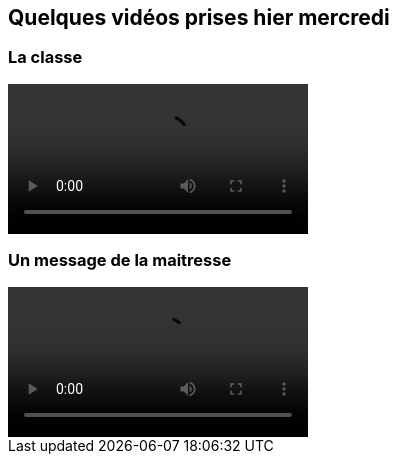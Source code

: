== Quelques vidéos prises hier mercredi
:site: https://mamaitresse.github.io/CE2-2019-2020 
// :site: file:///Users/frvidal/Perso/isa/CE2-2019-2020
:semaine: semaine_6

=== La classe

video::{site}/{semaine}/IMG_8570.MOV[width=300]

=== Un message de la maitresse

video::{site}/{semaine}/IMG_8586.MOV[width=300]
